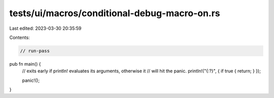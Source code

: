 tests/ui/macros/conditional-debug-macro-on.rs
=============================================

Last edited: 2023-03-30 20:35:59

Contents:

.. code-block:: rs

    // run-pass
pub fn main() {
    // exits early if println! evaluates its arguments, otherwise it
    // will hit the panic.
    println!("{:?}", { if true { return; } });

    panic!();
}



